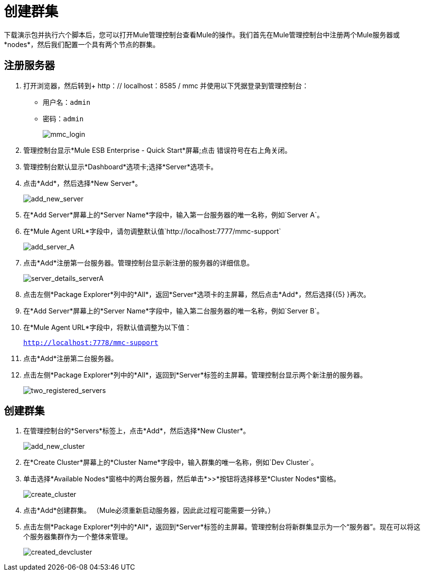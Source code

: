 = 创建群集
:keywords: clusters, deploy

下载演示包并执行六个脚本后，您可以打开Mule管理控制台查看Mule的操作。我们首先在Mule管理控制台中注册两个Mule服务器或*nodes*，然后我们配置一个具有两个节点的群集。

== 注册服务器

. 打开浏览器，然后转到+ http：// localhost：8585 / mmc +并使用以下凭据登录到管理控制台：+
* 用户名：`admin`
* 密码：`admin`
+
image:mmc_login.png[mmc_login]

. 管理控制台显示*Mule ESB Enterprise - Quick Start*屏幕;点击
错误符号在右上角关闭。

. 管理控制台默认显示*Dashboard*选项卡;选择*Server*选项卡。

. 点击*Add*，然后选择*New Server*。
+
image:add_new_server.png[add_new_server]

. 在*Add Server*屏幕上的*Server Name*字段中，输入第一台服务器的唯一名称，例如`Server A`。

. 在*Mule Agent URL*字段中，请勿调整默认值`http://localhost:7777/mmc-support`
+
image:add_server_A.png[add_server_A]

. 点击*Add*注册第一台服务器。管理控制台显示新注册的服务器的详细信息。
+
image:server_details_serverA.png[server_details_serverA]

. 点击左侧*Package Explorer*列中的*All*，返回*Server*选项卡的主屏幕，然后点击*Add*，然后选择{{5} }再次。

. 在*Add Server*屏幕上的*Server Name*字段中，输入第二台服务器的唯一名称，例如`Server B`。

. 在*Mule Agent URL*字段中，将默认值调整为以下值：
+
`http://localhost:7778/mmc-support`

. 点击*Add*注册第二台服务器。

. 点击左侧*Package Explorer*列中的*All*，返回到*Server*标签的主屏幕。管理控制台显示两个新注册的服务器。
+
image:two_registered_servers.png[two_registered_servers] +

== 创建群集

. 在管理控制台的*Servers*标签上，点击*Add*，然后选择*New Cluster*。
+
image:add_new_cluster.png[add_new_cluster]

. 在*Create Cluster*屏幕上的*Cluster Name*字段中，输入群集的唯一名称，例如`Dev Cluster`。

. 单击选择*Available Nodes*窗格中的两台服务器，然后单击*>>*按钮将选择移至*Cluster Nodes*窗格。
+
image:create_cluster.png[create_cluster]

. 点击*Add*创建群集。 （Mule必须重新启动服务器，因此此过程可能需要一分钟。）

. 点击左侧*Package Explorer*列中的*All*，返回到*Server*标签的主屏幕。管理控制台将新群集显示为一个“服务器”。现在可以将这个服务器集群作为一个整体来管理。
+
image:created_devcluster.png[created_devcluster]
